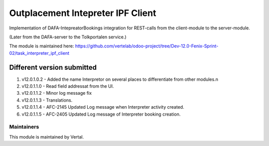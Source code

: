 ==================================
Outplacement Intepreter IPF Client
==================================

Implementation of DAFA-IntepreatorBookings integration for REST-calls from the client-module to the server-module.

(Later from the DAFA-server to the Tolkportalen service.)

The module is maintained here: https://github.com/vertelab/odoo-project/tree/Dev-12.0-Fenix-Sprint-02/task_interpreter_ipf_client

Different version submitted
===========================

1. v12.0.1.0.2 - Added the name Interpretor on several places to differentiate from other modules.\n
2. v12.0.1.1.0 - Read field addressat from the UI.
3. v12.0.1.1.2 - Minor log message fix
4. v12.0.1.1.3 - Translations.
5. v12.0.1.1.4 - AFC-2145 Updated Log message when Interpreter activity created.
6. v12.0.1.1.5 - AFC-2405 Updated Log message of Interpreter booking creation.

Maintainers
~~~~~~~~~~~

This module is maintained by Vertal.